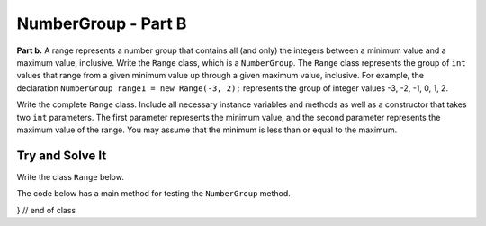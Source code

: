 .. qnum::
   :prefix:  16-12-
   :start: 1

NumberGroup - Part B
===============================

..	index::
	single: NumberGroup
    single: free response

**Part b.**  A range represents a number group that contains all (and only) the integers between a minimum value and
a maximum value, inclusive.
Write the ``Range`` class, which is a ``NumberGroup``. The ``Range`` class represents the group of ``int`` values that range from a given minimum value up through a given maximum value, inclusive. For example, the declaration ``NumberGroup range1 = new Range(-3, 2);`` represents the group of integer values -3, -2, -1, 0, 1, 2.

Write the complete ``Range`` class. Include all necessary instance variables and methods as well as a constructor that takes two ``int`` parameters. The first parameter represents the minimum value, and the second parameter represents the maximum value of the range. You may assume that the minimum is less than or equal to the maximum.

Try and Solve It
----------------

Write the class ``Range`` below.

The code below has a main method for testing the ``NumberGroup`` method.


.. activecode:: NumberGroupB
   :language: java
	public class Range implements NumberGroup{
   //Write the Range class here!
   }
   //Main method to test the class
   
   public static void main(String[] args)
    {
        System.out.println("This is testing the constructor");
        Range test = Range (5, 8);
        System.out.println("The program says the minimum is " + test.getMin() + ", it really should be 5.";
        System.out.println("The program says the maximum is " + test.getMax() + ", it really should be 8.";
		System.out.println("/nThis is testing the contains function.");
		System.out.println("The program says that 6 is within the range of the function, which is correct.");
     } // end of main

} // end of class
